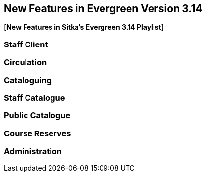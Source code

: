 New Features in Evergreen Version 3.14
--------------------------------------
(((New Features)))


[*New Features in Sitka's Evergreen 3.14 Playlist*] 

[[_new_features_staff_client]]
Staff Client
~~~~~~~~~~~~


[[_new_features_circulation]]
Circulation
~~~~~~~~~~~


[[_new_features_cataloguing]]
Cataloguing
~~~~~~~~~~~


[[_new_features_staff_catalogue]]
Staff Catalogue
~~~~~~~~~~~~~~~


[[_new_features_public_catalogue]]
Public Catalogue
~~~~~~~~~~~~~~~~



[[_new_features_course_reserves]]
Course Reserves
~~~~~~~~~~~~~~~


[[_new_features_administration]]
Administration
~~~~~~~~~~~~~~

